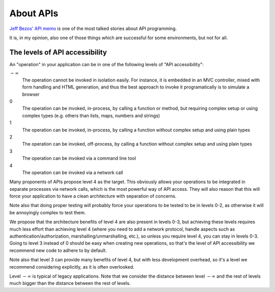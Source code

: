 About APIs
==========

`Jeff Bezos' API memo <https://books.google.es/books?id=dZx-BwAAQBAJ&pg=PT368&lpg=PT368&dq=%22So+one+day+Jeff+Bezos+issued+a+mandate%22&ots=L0mbt2heIi#v=onepage&q=%22So%20one%20day%20Jeff%20Bezos%20issued%20a%20mandate%22&f=false>`_ is one of the most talked stories about API programming.

It is, in my opinion, also one of those things which are successful for some environments, but not for all.

The levels of API accessibility
-------------------------------

An "operation" in your application can be in one of the following levels of "API accessibility":

:math:`-\infty`
    The operation cannot be invoked in isolation easily. For instance, it is embedded in an MVC controller, mixed with form handling and HTML generation, and thus the best approach to invoke it programatically is to simulate a browser
0
    The operation can be invoked, in-process, by calling a function or method, but requiring complex setup or using complex types (e.g. others than lists, maps, numbers and strings)
1
    The operation can be invoked, in-process, by calling a function without complex setup and using plain types
2
    The operation can be invoked, off-process, by calling a function without complex setup and using plain types
3
    The operation can be invoked via a command line tool
4
    The operation can be invoked via a network call

Many proponents of APIs propose level 4 as the target. This obviously allows your operations to be integrated in separate processes via network calls, which is the most powerful way of API access. They will also reason that this will force your application to have a clean architecture with separation of concerns.

Note also that doing proper testing will probably force your operations to be tested to be in levels 0-2, as otherwise it will be annoyingly complex to test them.

We propose that the architecture benefits of level 4 are also present in levels 0-3, but achieving these levels requires much less effort than achieving level 4 (where you need to add a network protocol, handle aspects such as authentication/authorization, marshalling/unmarshalling, etc.), so unless you require level 4, you can stay in levels 0-3. Going to level 3 instead of 0 should be easy when creating new operations, so that's the level of API accessibility we recommend new code to adhere to by default.

Note also that level 3 can provide many benefits of level 4, but with less development overhead, so it's a level we recommend considering explicitly, as it is often overlooked.

Level :math:`-\infty` is typical of legacy applications. Note that we consider the distance between level :math:`-\infty` and the rest of levels much bigger than the distance between the rest of levels.
